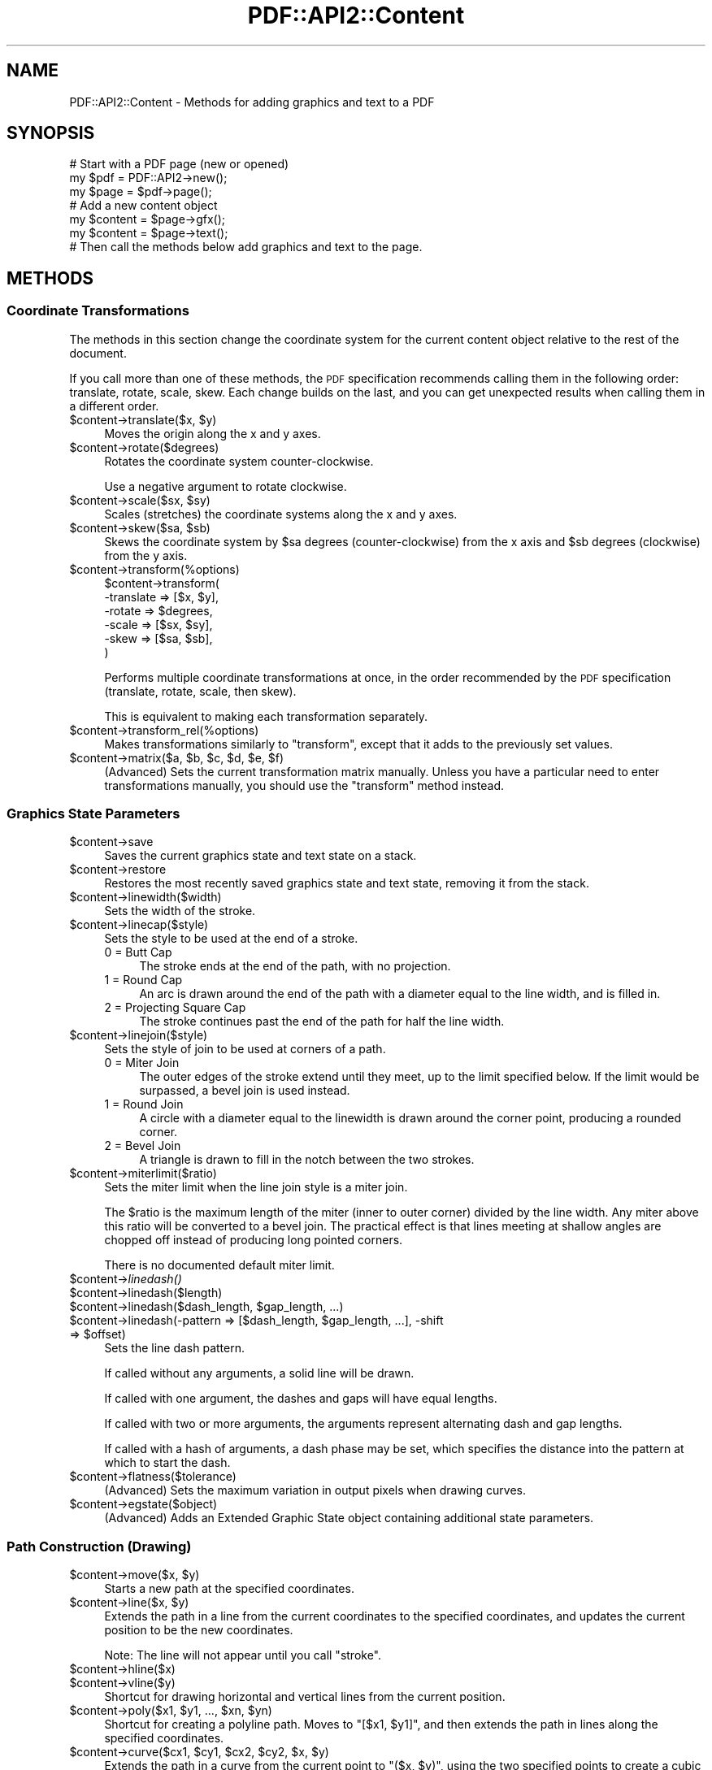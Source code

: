 .\" Automatically generated by Pod::Man 2.28 (Pod::Simple 3.29)
.\"
.\" Standard preamble:
.\" ========================================================================
.de Sp \" Vertical space (when we can't use .PP)
.if t .sp .5v
.if n .sp
..
.de Vb \" Begin verbatim text
.ft CW
.nf
.ne \\$1
..
.de Ve \" End verbatim text
.ft R
.fi
..
.\" Set up some character translations and predefined strings.  \*(-- will
.\" give an unbreakable dash, \*(PI will give pi, \*(L" will give a left
.\" double quote, and \*(R" will give a right double quote.  \*(C+ will
.\" give a nicer C++.  Capital omega is used to do unbreakable dashes and
.\" therefore won't be available.  \*(C` and \*(C' expand to `' in nroff,
.\" nothing in troff, for use with C<>.
.tr \(*W-
.ds C+ C\v'-.1v'\h'-1p'\s-2+\h'-1p'+\s0\v'.1v'\h'-1p'
.ie n \{\
.    ds -- \(*W-
.    ds PI pi
.    if (\n(.H=4u)&(1m=24u) .ds -- \(*W\h'-12u'\(*W\h'-12u'-\" diablo 10 pitch
.    if (\n(.H=4u)&(1m=20u) .ds -- \(*W\h'-12u'\(*W\h'-8u'-\"  diablo 12 pitch
.    ds L" ""
.    ds R" ""
.    ds C` ""
.    ds C' ""
'br\}
.el\{\
.    ds -- \|\(em\|
.    ds PI \(*p
.    ds L" ``
.    ds R" ''
.    ds C`
.    ds C'
'br\}
.\"
.\" Escape single quotes in literal strings from groff's Unicode transform.
.ie \n(.g .ds Aq \(aq
.el       .ds Aq '
.\"
.\" If the F register is turned on, we'll generate index entries on stderr for
.\" titles (.TH), headers (.SH), subsections (.SS), items (.Ip), and index
.\" entries marked with X<> in POD.  Of course, you'll have to process the
.\" output yourself in some meaningful fashion.
.\"
.\" Avoid warning from groff about undefined register 'F'.
.de IX
..
.nr rF 0
.if \n(.g .if rF .nr rF 1
.if (\n(rF:(\n(.g==0)) \{
.    if \nF \{
.        de IX
.        tm Index:\\$1\t\\n%\t"\\$2"
..
.        if !\nF==2 \{
.            nr % 0
.            nr F 2
.        \}
.    \}
.\}
.rr rF
.\" ========================================================================
.\"
.IX Title "PDF::API2::Content 3pm"
.TH PDF::API2::Content 3pm "2016-03-11" "perl v5.22.1" "User Contributed Perl Documentation"
.\" For nroff, turn off justification.  Always turn off hyphenation; it makes
.\" way too many mistakes in technical documents.
.if n .ad l
.nh
.SH "NAME"
PDF::API2::Content \- Methods for adding graphics and text to a PDF
.SH "SYNOPSIS"
.IX Header "SYNOPSIS"
.Vb 3
\&    # Start with a PDF page (new or opened)
\&    my $pdf = PDF::API2\->new();
\&    my $page = $pdf\->page();
\&    
\&    # Add a new content object
\&    my $content = $page\->gfx();
\&    my $content = $page\->text();
\&    
\&    # Then call the methods below add graphics and text to the page.
.Ve
.SH "METHODS"
.IX Header "METHODS"
.SS "Coordinate Transformations"
.IX Subsection "Coordinate Transformations"
The methods in this section change the coordinate system for the
current content object relative to the rest of the document.
.PP
If you call more than one of these methods, the \s-1PDF\s0 specification
recommends calling them in the following order: translate, rotate,
scale, skew.  Each change builds on the last, and you can get
unexpected results when calling them in a different order.
.ie n .IP "$content\->translate($x, $y)" 4
.el .IP "\f(CW$content\fR\->translate($x, \f(CW$y\fR)" 4
.IX Item "$content->translate($x, $y)"
Moves the origin along the x and y axes.
.ie n .IP "$content\->rotate($degrees)" 4
.el .IP "\f(CW$content\fR\->rotate($degrees)" 4
.IX Item "$content->rotate($degrees)"
Rotates the coordinate system counter-clockwise.
.Sp
Use a negative argument to rotate clockwise.
.ie n .IP "$content\->scale($sx, $sy)" 4
.el .IP "\f(CW$content\fR\->scale($sx, \f(CW$sy\fR)" 4
.IX Item "$content->scale($sx, $sy)"
Scales (stretches) the coordinate systems along the x and y axes.
.ie n .IP "$content\->skew($sa, $sb)" 4
.el .IP "\f(CW$content\fR\->skew($sa, \f(CW$sb\fR)" 4
.IX Item "$content->skew($sa, $sb)"
Skews the coordinate system by \f(CW$sa\fR degrees (counter-clockwise) from
the x axis and \f(CW$sb\fR degrees (clockwise) from the y axis.
.ie n .IP "$content\->transform(%options)" 4
.el .IP "\f(CW$content\fR\->transform(%options)" 4
.IX Item "$content->transform(%options)"
.Vb 6
\&    $content\->transform(
\&        \-translate => [$x, $y],
\&        \-rotate    => $degrees,
\&        \-scale     => [$sx, $sy],
\&        \-skew      => [$sa, $sb],
\&    )
.Ve
.Sp
Performs multiple coordinate transformations at once, in the order
recommended by the \s-1PDF\s0 specification (translate, rotate, scale, then
skew).
.Sp
This is equivalent to making each transformation separately.
.ie n .IP "$content\->transform_rel(%options)" 4
.el .IP "\f(CW$content\fR\->transform_rel(%options)" 4
.IX Item "$content->transform_rel(%options)"
Makes transformations similarly to \f(CW\*(C`transform\*(C'\fR, except that it adds
to the previously set values.
.ie n .IP "$content\->matrix($a, $b, $c, $d, $e, $f)" 4
.el .IP "\f(CW$content\fR\->matrix($a, \f(CW$b\fR, \f(CW$c\fR, \f(CW$d\fR, \f(CW$e\fR, \f(CW$f\fR)" 4
.IX Item "$content->matrix($a, $b, $c, $d, $e, $f)"
(Advanced) Sets the current transformation matrix manually.  Unless
you have a particular need to enter transformations manually, you
should use the \f(CW\*(C`transform\*(C'\fR method instead.
.SS "Graphics State Parameters"
.IX Subsection "Graphics State Parameters"
.ie n .IP "$content\->save" 4
.el .IP "\f(CW$content\fR\->save" 4
.IX Item "$content->save"
Saves the current graphics state and text state on a stack.
.ie n .IP "$content\->restore" 4
.el .IP "\f(CW$content\fR\->restore" 4
.IX Item "$content->restore"
Restores the most recently saved graphics state and text state,
removing it from the stack.
.ie n .IP "$content\->linewidth($width)" 4
.el .IP "\f(CW$content\fR\->linewidth($width)" 4
.IX Item "$content->linewidth($width)"
Sets the width of the stroke.
.ie n .IP "$content\->linecap($style)" 4
.el .IP "\f(CW$content\fR\->linecap($style)" 4
.IX Item "$content->linecap($style)"
Sets the style to be used at the end of a stroke.
.RS 4
.IP "0 = Butt Cap" 4
.IX Item "0 = Butt Cap"
The stroke ends at the end of the path, with no projection.
.IP "1 = Round Cap" 4
.IX Item "1 = Round Cap"
An arc is drawn around the end of the path with a diameter equal to
the line width, and is filled in.
.IP "2 = Projecting Square Cap" 4
.IX Item "2 = Projecting Square Cap"
The stroke continues past the end of the path for half the line width.
.RE
.RS 4
.RE
.ie n .IP "$content\->linejoin($style)" 4
.el .IP "\f(CW$content\fR\->linejoin($style)" 4
.IX Item "$content->linejoin($style)"
Sets the style of join to be used at corners of a path.
.RS 4
.IP "0 = Miter Join" 4
.IX Item "0 = Miter Join"
The outer edges of the stroke extend until they meet, up to the limit
specified below.  If the limit would be surpassed, a bevel join is
used instead.
.IP "1 = Round Join" 4
.IX Item "1 = Round Join"
A circle with a diameter equal to the linewidth is drawn around the
corner point, producing a rounded corner.
.IP "2 = Bevel Join" 4
.IX Item "2 = Bevel Join"
A triangle is drawn to fill in the notch between the two strokes.
.RE
.RS 4
.RE
.ie n .IP "$content\->miterlimit($ratio)" 4
.el .IP "\f(CW$content\fR\->miterlimit($ratio)" 4
.IX Item "$content->miterlimit($ratio)"
Sets the miter limit when the line join style is a miter join.
.Sp
The \f(CW$ratio\fR is the maximum length of the miter (inner to outer
corner) divided by the line width. Any miter above this ratio will be
converted to a bevel join. The practical effect is that lines meeting
at shallow angles are chopped off instead of producing long pointed
corners.
.Sp
There is no documented default miter limit.
.ie n .IP "$content\->\fIlinedash()\fR" 4
.el .IP "\f(CW$content\fR\->\fIlinedash()\fR" 4
.IX Item "$content->linedash()"
.PD 0
.ie n .IP "$content\->linedash($length)" 4
.el .IP "\f(CW$content\fR\->linedash($length)" 4
.IX Item "$content->linedash($length)"
.ie n .IP "$content\->linedash($dash_length, $gap_length, ...)" 4
.el .IP "\f(CW$content\fR\->linedash($dash_length, \f(CW$gap_length\fR, ...)" 4
.IX Item "$content->linedash($dash_length, $gap_length, ...)"
.ie n .IP "$content\->linedash(\-pattern => [$dash_length, $gap_length, ...], \-shift => $offset)" 4
.el .IP "\f(CW$content\fR\->linedash(\-pattern => [$dash_length, \f(CW$gap_length\fR, ...], \-shift => \f(CW$offset\fR)" 4
.IX Item "$content->linedash(-pattern => [$dash_length, $gap_length, ...], -shift => $offset)"
.PD
Sets the line dash pattern.
.Sp
If called without any arguments, a solid line will be drawn.
.Sp
If called with one argument, the dashes and gaps will have equal
lengths.
.Sp
If called with two or more arguments, the arguments represent
alternating dash and gap lengths.
.Sp
If called with a hash of arguments, a dash phase may be set, which
specifies the distance into the pattern at which to start the dash.
.ie n .IP "$content\->flatness($tolerance)" 4
.el .IP "\f(CW$content\fR\->flatness($tolerance)" 4
.IX Item "$content->flatness($tolerance)"
(Advanced) Sets the maximum variation in output pixels when drawing
curves.
.ie n .IP "$content\->egstate($object)" 4
.el .IP "\f(CW$content\fR\->egstate($object)" 4
.IX Item "$content->egstate($object)"
(Advanced) Adds an Extended Graphic State object containing additional
state parameters.
.SS "Path Construction (Drawing)"
.IX Subsection "Path Construction (Drawing)"
.ie n .IP "$content\->move($x, $y)" 4
.el .IP "\f(CW$content\fR\->move($x, \f(CW$y\fR)" 4
.IX Item "$content->move($x, $y)"
Starts a new path at the specified coordinates.
.ie n .IP "$content\->line($x, $y)" 4
.el .IP "\f(CW$content\fR\->line($x, \f(CW$y\fR)" 4
.IX Item "$content->line($x, $y)"
Extends the path in a line from the current coordinates to the
specified coordinates, and updates the current position to be the new
coordinates.
.Sp
Note: The line will not appear until you call \f(CW\*(C`stroke\*(C'\fR.
.ie n .IP "$content\->hline($x)" 4
.el .IP "\f(CW$content\fR\->hline($x)" 4
.IX Item "$content->hline($x)"
.PD 0
.ie n .IP "$content\->vline($y)" 4
.el .IP "\f(CW$content\fR\->vline($y)" 4
.IX Item "$content->vline($y)"
.PD
Shortcut for drawing horizontal and vertical lines from the current
position.
.ie n .IP "$content\->poly($x1, $y1, ..., $xn, $yn)" 4
.el .IP "\f(CW$content\fR\->poly($x1, \f(CW$y1\fR, ..., \f(CW$xn\fR, \f(CW$yn\fR)" 4
.IX Item "$content->poly($x1, $y1, ..., $xn, $yn)"
Shortcut for creating a polyline path.  Moves to \f(CW\*(C`[$x1, $y1]\*(C'\fR, and
then extends the path in lines along the specified coordinates.
.ie n .IP "$content\->curve($cx1, $cy1, $cx2, $cy2, $x, $y)" 4
.el .IP "\f(CW$content\fR\->curve($cx1, \f(CW$cy1\fR, \f(CW$cx2\fR, \f(CW$cy2\fR, \f(CW$x\fR, \f(CW$y\fR)" 4
.IX Item "$content->curve($cx1, $cy1, $cx2, $cy2, $x, $y)"
Extends the path in a curve from the current point to \f(CW\*(C`($x, $y)\*(C'\fR,
using the two specified points to create a cubic Bezier curve, and
updates the current position to be the new point.
.Sp
Note: The curve will not appear until you call \f(CW\*(C`stroke\*(C'\fR.
.ie n .IP "$content\->spline($cx1, $cy1, $x, $y)" 4
.el .IP "\f(CW$content\fR\->spline($cx1, \f(CW$cy1\fR, \f(CW$x\fR, \f(CW$y\fR)" 4
.IX Item "$content->spline($cx1, $cy1, $x, $y)"
Extends the path in a curve from the current point to \f(CW\*(C`($x, $y)\*(C'\fR,
using the two specified points to create a spline, and updates the
current position to be the new point.
.Sp
Note: The curve will not appear until you call \f(CW\*(C`stroke\*(C'\fR.
.ie n .IP "$content\->arc($x, $y, $a, $b, $alpha, $beta, $move)" 4
.el .IP "\f(CW$content\fR\->arc($x, \f(CW$y\fR, \f(CW$a\fR, \f(CW$b\fR, \f(CW$alpha\fR, \f(CW$beta\fR, \f(CW$move\fR)" 4
.IX Item "$content->arc($x, $y, $a, $b, $alpha, $beta, $move)"
Extends the path along an arc of an ellipse centered at \f(CW\*(C`[x, y]\*(C'\fR.
The major and minor axes of the ellipse are \f(CW$a\fR and \f(CW$b\fR,
respectively, and the arc moves from \f(CW$alpha\fR degrees to \f(CW$beta\fR
degrees.  The current position is then set to the endpoint of the arc.
.Sp
Set \f(CW$move\fR to a true value if this arc is the beginning of a new
path instead of the continuation of an existing path.
.ie n .IP "$content\->bogen($x1, $y1, $x2, $y2, $radius, $move, $outer, $reverse)" 4
.el .IP "\f(CW$content\fR\->bogen($x1, \f(CW$y1\fR, \f(CW$x2\fR, \f(CW$y2\fR, \f(CW$radius\fR, \f(CW$move\fR, \f(CW$outer\fR, \f(CW$reverse\fR)" 4
.IX Item "$content->bogen($x1, $y1, $x2, $y2, $radius, $move, $outer, $reverse)"
Extends the path along an arc of a circle of the specified radius
between \f(CW\*(C`[x1, y1]\*(C'\fR to \f(CW\*(C`[x2, y2]\*(C'\fR.  The current position is then set
to the endpoint of the arc.
.Sp
Set \f(CW$move\fR to a true value if this arc is the beginning of a new
path instead of the continuation of an existing path.
.Sp
Set \f(CW$outer\fR to a true value to draw the larger arc between the two
points instead of the smaller one.
.Sp
Set \f(CW$reverse\fR to a true value to draw the mirror image of the
specified arc.
.Sp
\&\f(CW\*(C`$radius * 2\*(C'\fR cannot be smaller than the distance from \f(CW\*(C`[x1, y1]\*(C'\fR to
\&\f(CW\*(C`[x2, y2]\*(C'\fR.
.Sp
Note: The curve will not appear until you call \f(CW\*(C`stroke\*(C'\fR.
.ie n .IP "$content\->close" 4
.el .IP "\f(CW$content\fR\->close" 4
.IX Item "$content->close"
Closes and ends the current path by extending a line from the current
position to the starting position.
.ie n .IP "$content\->endpath" 4
.el .IP "\f(CW$content\fR\->endpath" 4
.IX Item "$content->endpath"
Ends the current path without explicitly enclosing it.
.ie n .IP "$content\->ellipse($x, $y, $a, $b)" 4
.el .IP "\f(CW$content\fR\->ellipse($x, \f(CW$y\fR, \f(CW$a\fR, \f(CW$b\fR)" 4
.IX Item "$content->ellipse($x, $y, $a, $b)"
Creates an elliptical path centered on \f(CW\*(C`[$x, $y]\*(C'\fR, with major and
minor axes specified by \f(CW$a\fR and \f(CW$b\fR, respectively.
.Sp
Note: The ellipse will not appear until you call \f(CW\*(C`stroke\*(C'\fR or \f(CW\*(C`fill\*(C'\fR.
.ie n .IP "$content\->circle($x, $y, $radius)" 4
.el .IP "\f(CW$content\fR\->circle($x, \f(CW$y\fR, \f(CW$radius\fR)" 4
.IX Item "$content->circle($x, $y, $radius)"
Creates a circular path centered on \f(CW\*(C`[$x, $y]\*(C'\fR with the specified
radius.
.Sp
Note: The circle will not appear until you call \f(CW\*(C`stroke\*(C'\fR or \f(CW\*(C`fill\*(C'\fR.
.ie n .IP "$content\->pie($x, $y, $a, $b, $alpha, $beta)" 4
.el .IP "\f(CW$content\fR\->pie($x, \f(CW$y\fR, \f(CW$a\fR, \f(CW$b\fR, \f(CW$alpha\fR, \f(CW$beta\fR)" 4
.IX Item "$content->pie($x, $y, $a, $b, $alpha, $beta)"
Creates a pie-shaped path from an ellipse centered on \f(CW\*(C`[$x, $y]\*(C'\fR.
The major and minor axes of the ellipse are \f(CW$a\fR and \f(CW$b\fR,
respectively, and the arc moves from \f(CW$alpha\fR degrees to \f(CW$beta\fR
degrees.
.Sp
Note: The pie will not appear until you call \f(CW\*(C`stroke\*(C'\fR or \f(CW\*(C`fill\*(C'\fR.
.ie n .IP "$content\->rect($x1, $y1, $w1, $h1, ..., $xn, $yn, $wn, $hn)" 4
.el .IP "\f(CW$content\fR\->rect($x1, \f(CW$y1\fR, \f(CW$w1\fR, \f(CW$h1\fR, ..., \f(CW$xn\fR, \f(CW$yn\fR, \f(CW$wn\fR, \f(CW$hn\fR)" 4
.IX Item "$content->rect($x1, $y1, $w1, $h1, ..., $xn, $yn, $wn, $hn)"
Creates paths for one or more rectangles, with their lower left points
at \f(CW\*(C`[$x, $y]\*(C'\fR and with the specified widths and heights.
.Sp
Note: The rectangle will not appear until you call \f(CW\*(C`stroke\*(C'\fR or \f(CW\*(C`fill\*(C'\fR.
.ie n .IP "$content\->rectxy($x1, $y1, $x2, $y2)" 4
.el .IP "\f(CW$content\fR\->rectxy($x1, \f(CW$y1\fR, \f(CW$x2\fR, \f(CW$y2\fR)" 4
.IX Item "$content->rectxy($x1, $y1, $x2, $y2)"
Creates a rectangular path, with \f(CW\*(C`[$x1, $y1]\*(C'\fR and and \f(CW\*(C`[$x2, $y2]\*(C'\fR
specifying opposite corners.
.Sp
Note: The rectangle will not appear until you call \f(CW\*(C`stroke\*(C'\fR or \f(CW\*(C`fill\*(C'\fR.
.SS "Path Painting (Drawing)"
.IX Subsection "Path Painting (Drawing)"
.ie n .IP "$content\->stroke" 4
.el .IP "\f(CW$content\fR\->stroke" 4
.IX Item "$content->stroke"
Strokes the current path.
.ie n .IP "$content\->fill($use_even_odd_fill)" 4
.el .IP "\f(CW$content\fR\->fill($use_even_odd_fill)" 4
.IX Item "$content->fill($use_even_odd_fill)"
Fills the current path.
.Sp
If the path intersects with itself, the nonzero winding rule will be
used to determine which part of the path is filled in.  If you would
prefer to use the even-odd rule, pass a true argument.
.Sp
See the \s-1PDF\s0 Specification, section 8.5.3.3, for more details on
filling.
.ie n .IP "$content\->fillstroke($use_even_odd_fill)" 4
.el .IP "\f(CW$content\fR\->fillstroke($use_even_odd_fill)" 4
.IX Item "$content->fillstroke($use_even_odd_fill)"
Fills and then strokes the current path.
.ie n .IP "$content\->clip($use_even_odd_fill)" 4
.el .IP "\f(CW$content\fR\->clip($use_even_odd_fill)" 4
.IX Item "$content->clip($use_even_odd_fill)"
Modifies the current clipping path by intersecting it with the current
path.
.SS "Colors"
.IX Subsection "Colors"
.ie n .IP "$content\->fillcolor($color)" 4
.el .IP "\f(CW$content\fR\->fillcolor($color)" 4
.IX Item "$content->fillcolor($color)"
.PD 0
.ie n .IP "$content\->strokecolor($color)" 4
.el .IP "\f(CW$content\fR\->strokecolor($color)" 4
.IX Item "$content->strokecolor($color)"
.PD
Sets the fill or stroke color.
.Sp
.Vb 2
\&    # Use a named color
\&    $content\->fillcolor(\*(Aqblue\*(Aq);
\&
\&    # Use an RGB color (start with \*(Aq#\*(Aq)
\&    $content\->fillcolor(\*(Aq#FF0000\*(Aq);
\&
\&    # Use a CMYK color (start with \*(Aq%\*(Aq)
\&    $content\->fillcolor(\*(Aq%FF000000\*(Aq);
.Ve
.Sp
\&\s-1RGB\s0 and \s-1CMYK\s0 colors can have one-byte, two-byte, three-byte, or
four-byte values for each color.  For instance, cyan can be given as
\&\f(CW%F000\fR or \f(CW%FFFF000000000000\fR.
.SS "External Objects"
.IX Subsection "External Objects"
.ie n .IP "$content\->image($image_object, $x, $y, $width, $height)" 4
.el .IP "\f(CW$content\fR\->image($image_object, \f(CW$x\fR, \f(CW$y\fR, \f(CW$width\fR, \f(CW$height\fR)" 4
.IX Item "$content->image($image_object, $x, $y, $width, $height)"
.PD 0
.ie n .IP "$content\->image($image_object, $x, $y, $scale)" 4
.el .IP "\f(CW$content\fR\->image($image_object, \f(CW$x\fR, \f(CW$y\fR, \f(CW$scale\fR)" 4
.IX Item "$content->image($image_object, $x, $y, $scale)"
.ie n .IP "$content\->image($image_object, $x, $y)" 4
.el .IP "\f(CW$content\fR\->image($image_object, \f(CW$x\fR, \f(CW$y\fR)" 4
.IX Item "$content->image($image_object, $x, $y)"
.PD
.Vb 3
\&    # Example
\&    my $image_object = $pdf\->image_jpeg($my_image_file);
\&    $content\->image($image_object, 100, 200);
.Ve
.Sp
Places an image on the page in the specified location.
.Sp
If coordinate transformations have been made (see Coordinate
Transformations above), the position and scale will be relative to the
updated coordinates.  Otherwise, [0,0] will represent the bottom left
corner of the page, and \f(CW$width\fR and \f(CW$height\fR will be measured at
72dpi.
.Sp
For example, if you have a 600x600 image that you would like to be
shown at 600dpi (i.e. one inch square), set the width and height to 72.
.ie n .IP "$content\->formimage($form_object, $x, $y, $scale)" 4
.el .IP "\f(CW$content\fR\->formimage($form_object, \f(CW$x\fR, \f(CW$y\fR, \f(CW$scale\fR)" 4
.IX Item "$content->formimage($form_object, $x, $y, $scale)"
.PD 0
.ie n .IP "$content\->formimage($form_object, $x, $y)" 4
.el .IP "\f(CW$content\fR\->formimage($form_object, \f(CW$x\fR, \f(CW$y\fR)" 4
.IX Item "$content->formimage($form_object, $x, $y)"
.PD
Places an XObject on the page in the specified location.
.SS "Text State Parameters"
.IX Subsection "Text State Parameters"
All of the following parameters that take a size are applied before
any scaling takes place, so you don't need to adjust values to
counteract scaling.
.ie n .IP "$spacing = $content\->charspace($spacing)" 4
.el .IP "\f(CW$spacing\fR = \f(CW$content\fR\->charspace($spacing)" 4
.IX Item "$spacing = $content->charspace($spacing)"
Sets the spacing between characters.  This is initially zero.
.ie n .IP "$spacing = $content\->wordspace($spacing)" 4
.el .IP "\f(CW$spacing\fR = \f(CW$content\fR\->wordspace($spacing)" 4
.IX Item "$spacing = $content->wordspace($spacing)"
Sets the spacing between words.  This is initially zero (or, in other
words, just the width of the space).
.ie n .IP "$scale = $content\->hscale($scale)" 4
.el .IP "\f(CW$scale\fR = \f(CW$content\fR\->hscale($scale)" 4
.IX Item "$scale = $content->hscale($scale)"
Sets and returns the percentage of horizontal text scaling.  Enter a
scale greater than 100 to stretch text, less than 100 to squeeze
text, or 100 to disable any existing scaling.
.ie n .IP "$leading = $content\->lead($leading)" 4
.el .IP "\f(CW$leading\fR = \f(CW$content\fR\->lead($leading)" 4
.IX Item "$leading = $content->lead($leading)"
Sets the text leading, which is the distance between baselines.  This
is initially zero (i.e. the lines will be printed on top of each
other).
.ie n .IP "$mode = $content\->render($mode)" 4
.el .IP "\f(CW$mode\fR = \f(CW$content\fR\->render($mode)" 4
.IX Item "$mode = $content->render($mode)"
Sets the text rendering mode.
.RS 4
.IP "0 = Fill text" 4
.IX Item "0 = Fill text"
.PD 0
.IP "1 = Stroke text (outline)" 4
.IX Item "1 = Stroke text (outline)"
.IP "2 = Fill, then stroke text" 4
.IX Item "2 = Fill, then stroke text"
.IP "3 = Neither fill nor stroke text (invisible)" 4
.IX Item "3 = Neither fill nor stroke text (invisible)"
.IP "4 = Fill text and add to path for clipping" 4
.IX Item "4 = Fill text and add to path for clipping"
.IP "5 = Stroke text and add to path for clipping" 4
.IX Item "5 = Stroke text and add to path for clipping"
.IP "6 = Fill, then stroke text and add to path for clipping" 4
.IX Item "6 = Fill, then stroke text and add to path for clipping"
.IP "7 = Add text to path for clipping" 4
.IX Item "7 = Add text to path for clipping"
.RE
.RS 4
.RE
.ie n .IP "$distance = $content\->rise($distance)" 4
.el .IP "\f(CW$distance\fR = \f(CW$content\fR\->rise($distance)" 4
.IX Item "$distance = $content->rise($distance)"
.PD
Adjusts the baseline up or down from its current location.  This is
initially zero.
.Sp
Use this for creating superscripts or subscripts (usually with an
adjustment to the font size as well).
.ie n .IP "%state = $content\->textstate(charspace => $value, wordspace => $value, ...)" 4
.el .IP "\f(CW%state\fR = \f(CW$content\fR\->textstate(charspace => \f(CW$value\fR, wordspace => \f(CW$value\fR, ...)" 4
.IX Item "%state = $content->textstate(charspace => $value, wordspace => $value, ...)"
Shortcut for setting multiple text state parameters at once.
.Sp
This can also be used without arguments to retrieve the current text
state settings.
.Sp
Note: This does not currently work with the \f(CW\*(C`save\*(C'\fR and \f(CW\*(C`restore\*(C'\fR commands.
.ie n .IP "$content\->font($font_object, $size)" 4
.el .IP "\f(CW$content\fR\->font($font_object, \f(CW$size\fR)" 4
.IX Item "$content->font($font_object, $size)"
.Vb 4
\&    # Example
\&    my $pdf = PDF::API2\->new();
\&    my $font = $pdf\->corefont(\*(AqHelvetica\*(Aq);
\&    $content\->font($font, 12);
.Ve
.Sp
Sets the font and font size.
.SS "Text-Positioning"
.IX Subsection "Text-Positioning"
Note: There is a very good chance that these commands will be replaced
in a future release.
.ie n .IP "$content\->distance($dx, $dy)" 4
.el .IP "\f(CW$content\fR\->distance($dx, \f(CW$dy\fR)" 4
.IX Item "$content->distance($dx, $dy)"
Moves to the start of the next line, offset by the given amounts,
which are both required.
.ie n .IP "$content\->\fIcr()\fR" 4
.el .IP "\f(CW$content\fR\->\fIcr()\fR" 4
.IX Item "$content->cr()"
.PD 0
.ie n .IP "$content\->cr($vertical_offset)" 4
.el .IP "\f(CW$content\fR\->cr($vertical_offset)" 4
.IX Item "$content->cr($vertical_offset)"
.PD
Moves the cursor to the start of the line when called without an
argument.  If leading has been set, the cursor will move to the next
line instead.
.Sp
An offset can be passed as an argument to override the leading value.
A positive offset will move the cursor up, and a negative offset will
move the cursor down.
.Sp
Pass zero as the argument to ignore the leading and get just a
carriage return.
.ie n .IP "$content\->\fInl()\fR" 4
.el .IP "\f(CW$content\fR\->\fInl()\fR" 4
.IX Item "$content->nl()"
Moves to the start of the next line.
.ie n .IP "($tx, $ty) = $content\->\fItextpos()\fR" 4
.el .IP "($tx, \f(CW$ty\fR) = \f(CW$content\fR\->\fItextpos()\fR" 4
.IX Item "($tx, $ty) = $content->textpos()"
Gets the current estimated text position.
.Sp
Note: This does not affect the \s-1PDF\s0 in any way.
.SS "Text-Showing"
.IX Subsection "Text-Showing"
.ie n .IP "$width = $content\->text($text, %options)" 4
.el .IP "\f(CW$width\fR = \f(CW$content\fR\->text($text, \f(CW%options\fR)" 4
.IX Item "$width = $content->text($text, %options)"
Adds text to the page.
.Sp
Options:
.RS 4
.IP "\-indent" 4
.IX Item "-indent"
Indents the text by the number of points.
.IP "\-underline => 'auto'" 4
.IX Item "-underline => 'auto'"
.PD 0
.ie n .IP "\-underline => $distance" 4
.el .IP "\-underline => \f(CW$distance\fR" 4
.IX Item "-underline => $distance"
.ie n .IP "\-underline => [$distance, $thickness, ...]" 4
.el .IP "\-underline => [$distance, \f(CW$thickness\fR, ...]" 4
.IX Item "-underline => [$distance, $thickness, ...]"
.PD
Underlines the text.  \f(CW$distance\fR is the number of units beneath the
baseline, and \f(CW$thickness\fR is the width of the line.
.Sp
Multiple underlines can be made by passing several distances and
thicknesses.
.RE
.RS 4
.RE
.ie n .IP "$content\->text_center($text)" 4
.el .IP "\f(CW$content\fR\->text_center($text)" 4
.IX Item "$content->text_center($text)"
As \f(CW\*(C`text\*(C'\fR, but centered on the current point.
.ie n .IP "$txt\->text_right $text, %options" 4
.el .IP "\f(CW$txt\fR\->text_right \f(CW$text\fR, \f(CW%options\fR" 4
.IX Item "$txt->text_right $text, %options"
As \f(CW\*(C`text\*(C'\fR, but right-aligned to the current point.
.ie n .IP "$width = $txt\->advancewidth($string, %text_state)" 4
.el .IP "\f(CW$width\fR = \f(CW$txt\fR\->advancewidth($string, \f(CW%text_state\fR)" 4
.IX Item "$width = $txt->advancewidth($string, %text_state)"
Returns the width of the string based on all currently set text-state
attributes.  These can optionally be overridden.
.SS "Advanced Methods"
.IX Subsection "Advanced Methods"
.ie n .IP "$content\->add @content" 4
.el .IP "\f(CW$content\fR\->add \f(CW@content\fR" 4
.IX Item "$content->add @content"
Add raw content to the \s-1PDF\s0 stream.  You will generally want to use the
other methods in this class instead.
.ie n .IP "$content\->compressFlate" 4
.el .IP "\f(CW$content\fR\->compressFlate" 4
.IX Item "$content->compressFlate"
Marks content for compression on output.  This is done automatically
in nearly all cases, so you shouldn't need to call this yourself.
.ie n .IP "$content\->textstart" 4
.el .IP "\f(CW$content\fR\->textstart" 4
.IX Item "$content->textstart"
Starts a text object.  You will likely want to use the \f(CW\*(C`text\*(C'\fR method
instead.
.ie n .IP "$content\->textend" 4
.el .IP "\f(CW$content\fR\->textend" 4
.IX Item "$content->textend"
Ends a text object.
